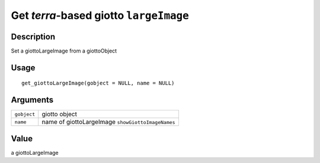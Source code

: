 Get *terra*-based giotto ``largeImage``
---------------------------------------

Description
~~~~~~~~~~~

Set a giottoLargeImage from a giottoObject

Usage
~~~~~

::

   get_giottoLargeImage(gobject = NULL, name = NULL)

Arguments
~~~~~~~~~

+-----------------------------------+-----------------------------------+
| ``gobject``                       | giotto object                     |
+-----------------------------------+-----------------------------------+
| ``name``                          | name of giottoLargeImage          |
|                                   | ``showGiottoImageNames``          |
+-----------------------------------+-----------------------------------+

Value
~~~~~

a giottoLargeImage
